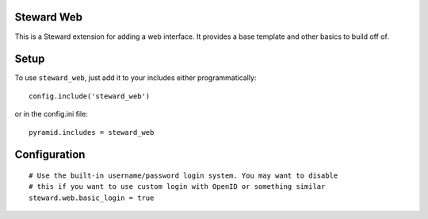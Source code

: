 Steward Web
===========
This is a Steward extension for adding a web interface. It provides a base
template and other basics to build off of.

Setup
=====
To use ``steward_web``, just add it to your includes either programmatically::

    config.include('steward_web')

or in the config.ini file::

    pyramid.includes = steward_web

Configuration
=============
::

    # Use the built-in username/password login system. You may want to disable
    # this if you want to use custom login with OpenID or something similar
    steward.web.basic_login = true

